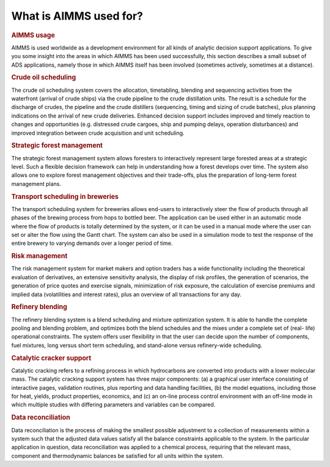 What is AIMMS used for?
=======================

.. rubric:: AIMMS usage

AIMMS is used worldwide as a development environment for all kinds of
analytic decision support applications. To give you some insight into
the areas in which AIMMS has been used successfully, this section
describes a small subset of ADS applications, namely those in which
AIMMS itself has been involved (sometimes actively, sometimes at a
distance).

.. rubric:: Crude oil scheduling

The crude oil scheduling system covers the allocation, timetabling,
blending and sequencing activities from the waterfront (arrival of crude
ships) via the crude pipeline to the crude distillation units. The
result is a schedule for the discharge of crudes, the pipeline and the
crude distillers (sequencing, timing and sizing of crude batches), plus
planning indications on the arrival of new crude deliveries. Enhanced
decision support includes improved and timely reaction to changes and
opportunities (e.g. distressed crude cargoes, ship and pumping delays,
operation disturbances) and improved integration between crude
acquisition and unit scheduling.

.. rubric:: Strategic forest management

The strategic forest management system allows foresters to interactively
represent large forested areas at a strategic level. Such a flexible
decision framework can help in understanding how a forest develops over
time. The system also allows one to explore forest management objectives
and their trade-offs, plus the preparation of long-term forest
management plans.

.. rubric:: Transport scheduling in breweries

The transport scheduling system for breweries allows end-users to
interactively steer the flow of products through all phases of the
brewing process from hops to bottled beer. The application can be used
either in an automatic mode where the flow of products is totally
determined by the system, or it can be used in a manual mode where the
user can set or alter the flow using the Gantt chart. The system can
also be used in a simulation mode to test the response of the entire
brewery to varying demands over a longer period of time.

.. rubric:: Risk management

The risk management system for market makers and option traders has a
wide functionality including the theoretical evaluation of derivatives,
an extensive sensitivity analysis, the display of risk profiles, the
generation of scenarios, the generation of price quotes and exercise
signals, minimization of risk exposure, the calculation of exercise
premiums and implied data (volatilities and interest rates), plus an
overview of all transactions for any day.

.. rubric:: Refinery blending

The refinery blending system is a blend scheduling and mixture
optimization system. It is able to handle the complete pooling and
blending problem, and optimizes both the blend schedules and the mixes
under a complete set of (real- life) operational constraints. The system
offers user flexibility in that the user can decide upon the number of
components, fuel mixtures, long versus short term scheduling, and
stand-alone versus refinery-wide scheduling.

.. rubric:: Catalytic cracker support

Catalytic cracking refers to a refining process in which hydrocarbons
are converted into products with a lower molecular mass. The catalytic
cracking support system has three major components: (a) a graphical user
interface consisting of interactive pages, validation routines, plus
reporting and data handling facilities, (b) the model equations,
including those for heat, yields, product properties, economics, and (c)
an on-line process control environment with an off-line mode in which
multiple studies with differing parameters and variables can be
compared.

.. rubric:: Data reconciliation

Data reconciliation is the process of making the smallest possible
adjustment to a collection of measurements within a system such that the
adjusted data values satisfy all the balance constraints applicable to
the system. In the particular application in question, data
reconciliation was applied to a chemical process, requiring that the
relevant mass, component and thermodynamic balances be satisfied for all
units within the system.